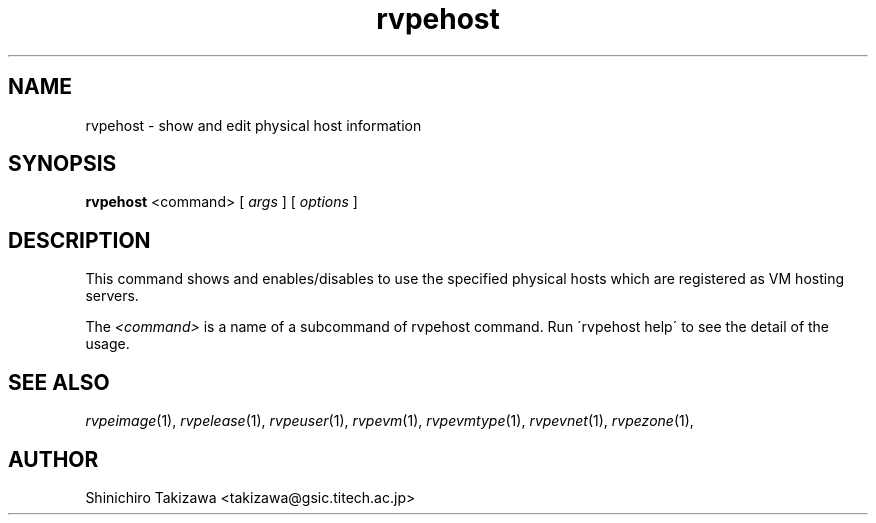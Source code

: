 .\" Copyright (C), 2012  Shin'ichiro Takizawa
.\" You may distribute this file under the terms of the GNU Free
.\" Documentation License.
.TH rvpehost 1 2012-08-08 RENKEI-VPE
.SH NAME
rvpehost \- show and edit physical host information
.SH SYNOPSIS
\fBrvpehost\fR <command> [ \fB\fIargs\fB\fR ] [ \fB\fIoptions\fB\fR ]
.SH DESCRIPTION
This command shows and enables/disables to use the specified physical hosts which are registered as VM hosting servers.
.PP
The \fI<command>\fR is a name of a subcommand of rvpehost command.
Run \'rvpehost help\' to see the detail of the usage.
\" .SH OPTIONS
\" .SH FILES
.SH "SEE ALSO"
\fIrvpeimage\fP(1),
\fIrvpelease\fP(1),
\fIrvpeuser\fP(1),
\fIrvpevm\fP(1),
\fIrvpevmtype\fP(1),
\fIrvpevnet\fP(1),
\fIrvpezone\fP(1),
\" .SH BUGS
.SH AUTHOR
Shinichiro Takizawa <takizawa@gsic.titech.ac.jp>
.\" Local Variables:
.\" mode: nroff
.\" End:

